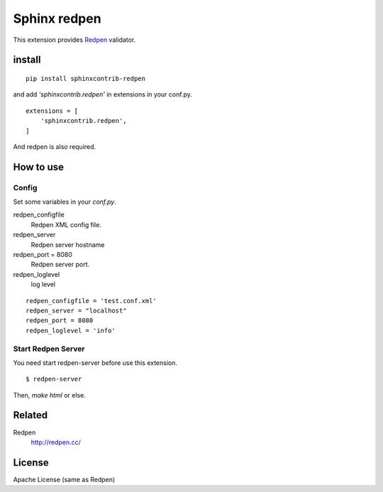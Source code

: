 Sphinx redpen
================================================

This extension provides `Redpen <http://redpen.cc/>`_ validator.

install
----------------

::

  pip install sphinxcontrib-redpen


and add `'sphinxcontrib.redpen'` in extensions in your conf.py.

::

   extensions = [
       'sphinxcontrib.redpen',
   ]

And redpen is also required.


How to use
-------------


Config
```````````

Set some variables in your `conf.py`.

redpen_configfile
  Redpen XML config file.
redpen_server
  Redpen server hostname
redpen_port = 8080
  Redpen server port.
redpen_loglevel
  log level

::

   redpen_configfile = 'test.conf.xml'
   redpen_server = "localhost"
   redpen_port = 8080
   redpen_loglevel = 'info'


Start Redpen Server
````````````````````````````````````

You need start redpen-server before use this extension.

::

  $ redpen-server

Then, `make html` or else.



Related
----------

Redpen
  http://redpen.cc/


License
--------

Apache License (same as Redpen)




